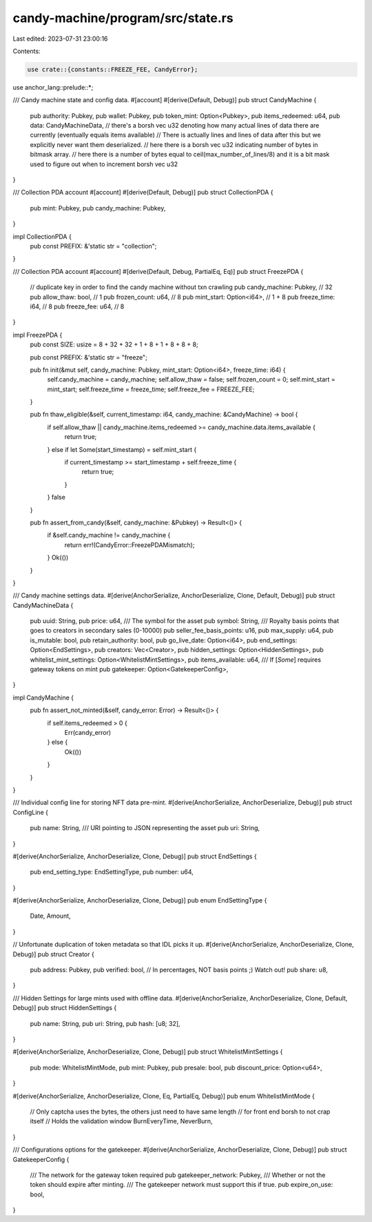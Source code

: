 candy-machine/program/src/state.rs
==================================

Last edited: 2023-07-31 23:00:16

Contents:

.. code-block:: rs

    use crate::{constants::FREEZE_FEE, CandyError};
use anchor_lang::prelude::*;

/// Candy machine state and config data.
#[account]
#[derive(Default, Debug)]
pub struct CandyMachine {
    pub authority: Pubkey,
    pub wallet: Pubkey,
    pub token_mint: Option<Pubkey>,
    pub items_redeemed: u64,
    pub data: CandyMachineData,
    // there's a borsh vec u32 denoting how many actual lines of data there are currently (eventually equals items available)
    // There is actually lines and lines of data after this but we explicitly never want them deserialized.
    // here there is a borsh vec u32 indicating number of bytes in bitmask array.
    // here there is a number of bytes equal to ceil(max_number_of_lines/8) and it is a bit mask used to figure out when to increment borsh vec u32
}

/// Collection PDA account
#[account]
#[derive(Default, Debug)]
pub struct CollectionPDA {
    pub mint: Pubkey,
    pub candy_machine: Pubkey,
}

impl CollectionPDA {
    pub const PREFIX: &'static str = "collection";
}

/// Collection PDA account
#[account]
#[derive(Default, Debug, PartialEq, Eq)]
pub struct FreezePDA {
    // duplicate key in order to find the candy machine without txn crawling
    pub candy_machine: Pubkey,   // 32
    pub allow_thaw: bool,        // 1
    pub frozen_count: u64,       // 8
    pub mint_start: Option<i64>, // 1 + 8
    pub freeze_time: i64,        // 8
    pub freeze_fee: u64,         // 8
}

impl FreezePDA {
    pub const SIZE: usize = 8 + 32 + 32 + 1 + 8 + 1 + 8 + 8 + 8;

    pub const PREFIX: &'static str = "freeze";

    pub fn init(&mut self, candy_machine: Pubkey, mint_start: Option<i64>, freeze_time: i64) {
        self.candy_machine = candy_machine;
        self.allow_thaw = false;
        self.frozen_count = 0;
        self.mint_start = mint_start;
        self.freeze_time = freeze_time;
        self.freeze_fee = FREEZE_FEE;
    }

    pub fn thaw_eligible(&self, current_timestamp: i64, candy_machine: &CandyMachine) -> bool {
        if self.allow_thaw || candy_machine.items_redeemed >= candy_machine.data.items_available {
            return true;
        } else if let Some(start_timestamp) = self.mint_start {
            if current_timestamp >= start_timestamp + self.freeze_time {
                return true;
            }
        }
        false
    }

    pub fn assert_from_candy(&self, candy_machine: &Pubkey) -> Result<()> {
        if &self.candy_machine != candy_machine {
            return err!(CandyError::FreezePDAMismatch);
        }
        Ok(())
    }
}

/// Candy machine settings data.
#[derive(AnchorSerialize, AnchorDeserialize, Clone, Default, Debug)]
pub struct CandyMachineData {
    pub uuid: String,
    pub price: u64,
    /// The symbol for the asset
    pub symbol: String,
    /// Royalty basis points that goes to creators in secondary sales (0-10000)
    pub seller_fee_basis_points: u16,
    pub max_supply: u64,
    pub is_mutable: bool,
    pub retain_authority: bool,
    pub go_live_date: Option<i64>,
    pub end_settings: Option<EndSettings>,
    pub creators: Vec<Creator>,
    pub hidden_settings: Option<HiddenSettings>,
    pub whitelist_mint_settings: Option<WhitelistMintSettings>,
    pub items_available: u64,
    /// If [`Some`] requires gateway tokens on mint
    pub gatekeeper: Option<GatekeeperConfig>,
}

impl CandyMachine {
    pub fn assert_not_minted(&self, candy_error: Error) -> Result<()> {
        if self.items_redeemed > 0 {
            Err(candy_error)
        } else {
            Ok(())
        }
    }
}

/// Individual config line for storing NFT data pre-mint.
#[derive(AnchorSerialize, AnchorDeserialize, Debug)]
pub struct ConfigLine {
    pub name: String,
    /// URI pointing to JSON representing the asset
    pub uri: String,
}

#[derive(AnchorSerialize, AnchorDeserialize, Clone, Debug)]
pub struct EndSettings {
    pub end_setting_type: EndSettingType,
    pub number: u64,
}

#[derive(AnchorSerialize, AnchorDeserialize, Clone, Debug)]
pub enum EndSettingType {
    Date,
    Amount,
}

// Unfortunate duplication of token metadata so that IDL picks it up.
#[derive(AnchorSerialize, AnchorDeserialize, Clone, Debug)]
pub struct Creator {
    pub address: Pubkey,
    pub verified: bool,
    // In percentages, NOT basis points ;) Watch out!
    pub share: u8,
}

/// Hidden Settings for large mints used with offline data.
#[derive(AnchorSerialize, AnchorDeserialize, Clone, Default, Debug)]
pub struct HiddenSettings {
    pub name: String,
    pub uri: String,
    pub hash: [u8; 32],
}

#[derive(AnchorSerialize, AnchorDeserialize, Clone, Debug)]
pub struct WhitelistMintSettings {
    pub mode: WhitelistMintMode,
    pub mint: Pubkey,
    pub presale: bool,
    pub discount_price: Option<u64>,
}

#[derive(AnchorSerialize, AnchorDeserialize, Clone, Eq, PartialEq, Debug)]
pub enum WhitelistMintMode {
    // Only captcha uses the bytes, the others just need to have same length
    // for front end borsh to not crap itself
    // Holds the validation window
    BurnEveryTime,
    NeverBurn,
}

/// Configurations options for the gatekeeper.
#[derive(AnchorSerialize, AnchorDeserialize, Clone, Debug)]
pub struct GatekeeperConfig {
    /// The network for the gateway token required
    pub gatekeeper_network: Pubkey,
    /// Whether or not the token should expire after minting.
    /// The gatekeeper network must support this if true.
    pub expire_on_use: bool,
}


